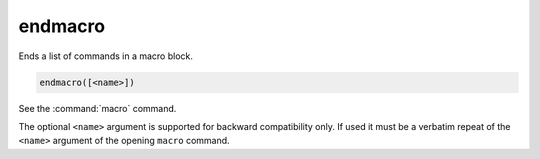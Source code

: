 endmacro
--------

Ends a list of commands in a macro block.

.. code-block:: cmake

  endmacro([<name>])

See the :command:`macro` command.

The optional ``<name>`` argument is supported for backward compatibility
only. If used it must be a verbatim repeat of the ``<name>`` argument
of the opening ``macro`` command.
